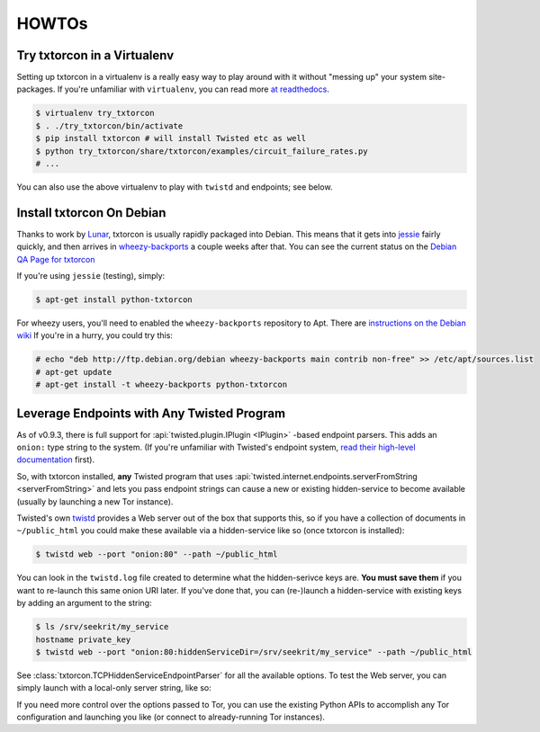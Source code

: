 HOWTOs
======

Try txtorcon in a Virtualenv
----------------------------

Setting up txtorcon in a virtualenv is a really easy way to play
around with it without "messing up" your system site-packages. If
you're unfamiliar with ``virtualenv``, you can read more `at
readthedocs <http://virtualenv.readthedocs.org/en/latest/>`_.

.. code-block:: shell-session

   $ virtualenv try_txtorcon
   $ . ./try_txtorcon/bin/activate
   $ pip install txtorcon # will install Twisted etc as well
   $ python try_txtorcon/share/txtorcon/examples/circuit_failure_rates.py
   # ...

You can also use the above virtualenv to play with ``twistd`` and
endpoints; see below.

Install txtorcon On Debian
--------------------------

Thanks to work by `Lunar
<http://qa.debian.org/developer.php?login=lunar@debian.org>`_,
txtorcon is usually rapidly packaged into Debian. This means that it
gets into `jessie
<https://packages.debian.org/jessie/python-txtorcon>`_ fairly quickly,
and then arrives in `wheezy-backports
<https://packages.debian.org/wheezy-backports/python-txtorcon>`_ a
couple weeks after that. You can see the current status on the `Debian
QA Page for txtorcon <http://packages.qa.debian.org/t/txtorcon.html>`_

If you're using ``jessie`` (testing), simply:

.. code-block:: shell-session

   $ apt-get install python-txtorcon

For wheezy users, you'll need to enabled the ``wheezy-backports``
repository to Apt. There are `instructions on the Debian wiki
<https://wiki.debian.org/Backports#Adding_the_repository>`_ If you're
in a hurry, you could try this:

.. code-block:: shell-session

   # echo "deb http://ftp.debian.org/debian wheezy-backports main contrib non-free" >> /etc/apt/sources.list
   # apt-get update
   # apt-get install -t wheezy-backports python-txtorcon


Leverage Endpoints with Any Twisted Program
-------------------------------------------

As of v0.9.3, there is full support for :api:`twisted.plugin.IPlugin
<IPlugin>` -based endpoint parsers. This adds an ``onion:`` type
string to the system. (If you're unfamiliar with Twisted's endpoint
system, `read their high-level documentation
<http://twistedmatrix.com/documents/current/core/howto/endpoints.html>`_
first).

So, with txtorcon installed, **any** Twisted program that uses
:api:`twisted.internet.endpoints.serverFromString <serverFromString>`
and lets you pass endpoint strings can cause a new or existing
hidden-service to become available (usually by launching a new Tor
instance).

Twisted's own `twistd
<http://twistedmatrix.com/documents/current/core/howto/basics.html#twistd>`_
provides a Web server out of the box that supports this, so if you
have a collection of documents in ``~/public_html`` you could make
these available via a hidden-service like so (once txtorcon is
installed):

.. code-block:: shell-session

   $ twistd web --port "onion:80" --path ~/public_html

You can look in the ``twistd.log`` file created to determine what the
hidden-serivce keys are. **You must save them** if you want to
re-launch this same onion URI later. If you've done that, you can
(re-)launch a hidden-service with existing keys by adding an argument
to the string:

.. code-block:: shell-session

   $ ls /srv/seekrit/my_service
   hostname private_key
   $ twistd web --port "onion:80:hiddenServiceDir=/srv/seekrit/my_service" --path ~/public_html

See :class:`txtorcon.TCPHiddenServiceEndpointParser` for all the
available options. To test the Web server, you can simply launch with
a local-only server string, like so:

.. code-block::shell-session

   $ twistd web --port "tcp:localhost:8080" --path ~/public_html
   $ curl http://localhost:8080/index.html

If you need more control over the options passed to Tor, you can use
the existing Python APIs to accomplish any Tor configuration and
launching you like (or connect to already-running Tor instances).
